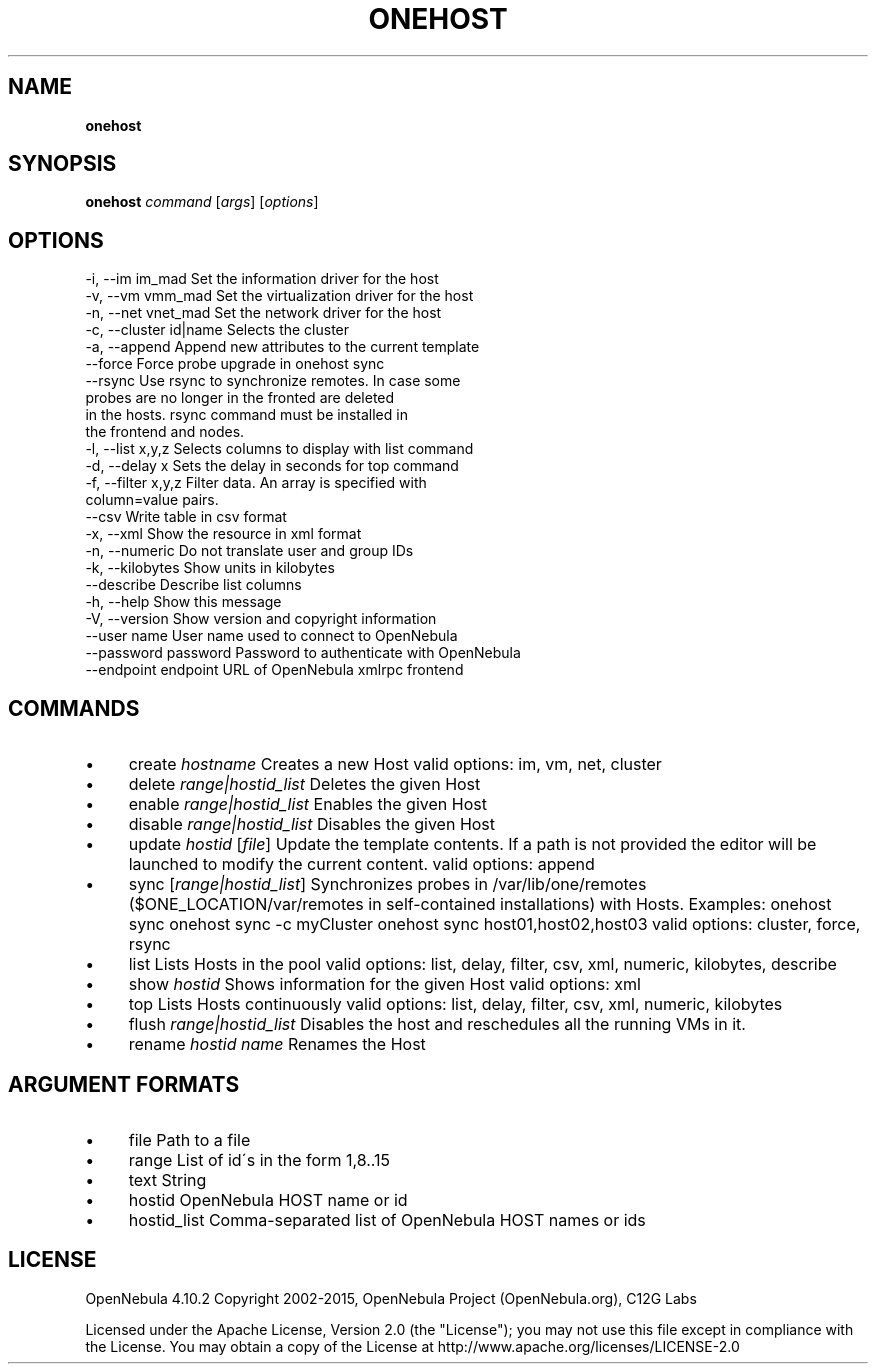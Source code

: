 .\" generated with Ronn/v0.7.3
.\" http://github.com/rtomayko/ronn/tree/0.7.3
.
.TH "ONEHOST" "1" "January 2015" "" "onehost(1) -- manages OpenNebula hosts"
.
.SH "NAME"
\fBonehost\fR
.
.SH "SYNOPSIS"
\fBonehost\fR \fIcommand\fR [\fIargs\fR] [\fIoptions\fR]
.
.SH "OPTIONS"
.
.nf

 \-i, \-\-im im_mad           Set the information driver for the host
 \-v, \-\-vm vmm_mad          Set the virtualization driver for the host
 \-n, \-\-net vnet_mad        Set the network driver for the host
 \-c, \-\-cluster id|name     Selects the cluster
 \-a, \-\-append              Append new attributes to the current template
 \-\-force                   Force probe upgrade in onehost sync
 \-\-rsync                   Use rsync to synchronize remotes\. In case some
                           probes are no longer in the fronted are deleted
                           in the hosts\. rsync command must be installed in
                           the frontend and nodes\.
 \-l, \-\-list x,y,z          Selects columns to display with list command
 \-d, \-\-delay x             Sets the delay in seconds for top command
 \-f, \-\-filter x,y,z        Filter data\. An array is specified with
                           column=value pairs\.
 \-\-csv                     Write table in csv format
 \-x, \-\-xml                 Show the resource in xml format
 \-n, \-\-numeric             Do not translate user and group IDs
 \-k, \-\-kilobytes           Show units in kilobytes
 \-\-describe                Describe list columns
 \-h, \-\-help                Show this message
 \-V, \-\-version             Show version and copyright information
 \-\-user name               User name used to connect to OpenNebula
 \-\-password password       Password to authenticate with OpenNebula
 \-\-endpoint endpoint       URL of OpenNebula xmlrpc frontend
.
.fi
.
.SH "COMMANDS"
.
.IP "\(bu" 4
create \fIhostname\fR Creates a new Host valid options: im, vm, net, cluster
.
.IP "\(bu" 4
delete \fIrange|hostid_list\fR Deletes the given Host
.
.IP "\(bu" 4
enable \fIrange|hostid_list\fR Enables the given Host
.
.IP "\(bu" 4
disable \fIrange|hostid_list\fR Disables the given Host
.
.IP "\(bu" 4
update \fIhostid\fR [\fIfile\fR] Update the template contents\. If a path is not provided the editor will be launched to modify the current content\. valid options: append
.
.IP "\(bu" 4
sync [\fIrange|hostid_list\fR] Synchronizes probes in /var/lib/one/remotes ($ONE_LOCATION/var/remotes in self\-contained installations) with Hosts\. Examples: onehost sync onehost sync \-c myCluster onehost sync host01,host02,host03 valid options: cluster, force, rsync
.
.IP "\(bu" 4
list Lists Hosts in the pool valid options: list, delay, filter, csv, xml, numeric, kilobytes, describe
.
.IP "\(bu" 4
show \fIhostid\fR Shows information for the given Host valid options: xml
.
.IP "\(bu" 4
top Lists Hosts continuously valid options: list, delay, filter, csv, xml, numeric, kilobytes
.
.IP "\(bu" 4
flush \fIrange|hostid_list\fR Disables the host and reschedules all the running VMs in it\.
.
.IP "\(bu" 4
rename \fIhostid\fR \fIname\fR Renames the Host
.
.IP "" 0
.
.SH "ARGUMENT FORMATS"
.
.IP "\(bu" 4
file Path to a file
.
.IP "\(bu" 4
range List of id\'s in the form 1,8\.\.15
.
.IP "\(bu" 4
text String
.
.IP "\(bu" 4
hostid OpenNebula HOST name or id
.
.IP "\(bu" 4
hostid_list Comma\-separated list of OpenNebula HOST names or ids
.
.IP "" 0
.
.SH "LICENSE"
OpenNebula 4\.10\.2 Copyright 2002\-2015, OpenNebula Project (OpenNebula\.org), C12G Labs
.
.P
Licensed under the Apache License, Version 2\.0 (the "License"); you may not use this file except in compliance with the License\. You may obtain a copy of the License at http://www\.apache\.org/licenses/LICENSE\-2\.0
